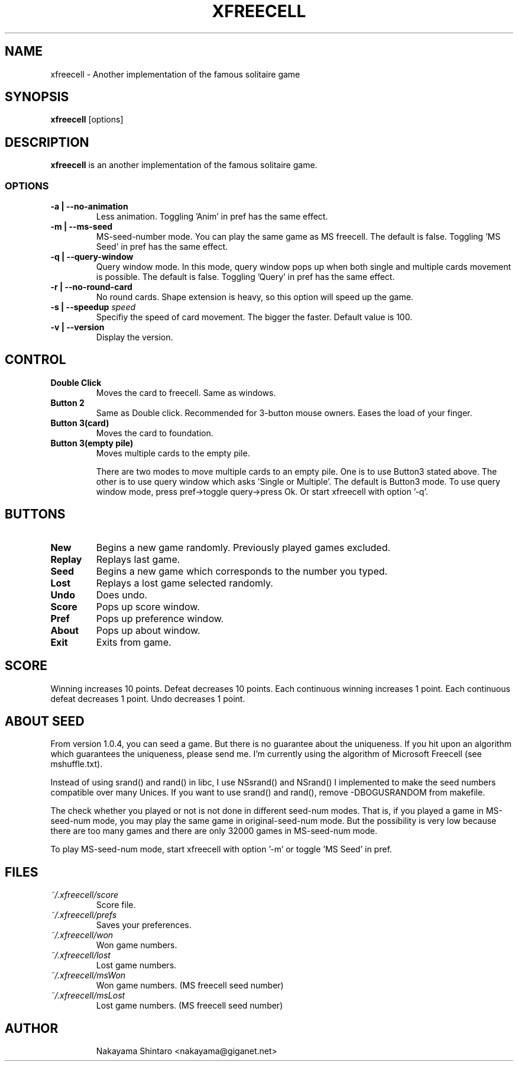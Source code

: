 .TH XFREECELL 6 "1 January 99"

.SH NAME
xfreecell \- Another implementation of the famous solitaire game

.SH SYNOPSIS
\fBxfreecell\fP [options]

.SH DESCRIPTION
\fBxfreecell\fP is an another implementation of the famous solitaire
game. 

.SS OPTIONS
.TP
\fB-a | --no-animation\fP
Less animation. Toggling 'Anim' in pref has the same effect.
.TP
\fB-m | --ms-seed\fP
MS-seed-number mode. You can play the same game as MS freecell. The
default is false. Toggling 'MS Seed' in pref has the same effect.
.TP
\fB-q | --query-window\fP
Query window mode. In this mode, query window pops up when both
single and multiple cards movement is possible. The default is
false. Toggling 'Query' in pref has the same effect.
.TP
\fB-r | --no-round-card\fP
No round cards. Shape extension is heavy, so this option will speed up
the game.
.TP
\fB-s | --speedup \fIspeed\fR
Specifiy the speed of card movement. The bigger the faster. Default value
is 100.
.TP
\fB-v | --version\fP
Display the version.

.SH CONTROL
.TP
\fBDouble Click\fP
Moves the card to freecell. Same as windows.
.TP
\fBButton 2\fP
Same as Double click. Recommended for 3-button mouse owners.
Eases the load of your finger.
.TP
\fBButton 3(card)\fP
Moves the card to foundation.
.TP
\fBButton 3(empty pile)\fP
Moves multiple cards to the empty pile.

There are two modes to move multiple cards to an empty pile. One
is to use Button3 stated above. The other is to use query window
which asks 'Single or Multiple'. The default is Button3 mode. To 
use query window mode, press pref->toggle query->press Ok. Or 
start xfreecell with option '-q'.

.SH BUTTONS
.TP 
\fBNew\fP
Begins a new game randomly. Previously played games excluded.
.TP
\fBReplay\fP
Replays last game.
.TP
\fBSeed\fP
Begins a new game which corresponds to the number you typed.
.TP 
\fBLost\fP
Replays a lost game selected randomly.
.TP
\fBUndo\fP
Does undo.
.TP
\fBScore\fP
Pops up score window.
.TP 
\fBPref\fP
Pops up preference window.
.TP 
\fBAbout\fP
Pops up about window.
.TP 
\fBExit\fP
Exits from game.

.SH SCORE
Winning increases 10 points. Defeat decreases 10 points. Each continuous winning
increases 1 point. Each continuous defeat decreases 1 point. Undo decreases 1 point.

.SH ABOUT SEED
From version 1.0.4, you can seed a game. But there is no guarantee 
about the uniqueness. If you hit upon an algorithm which guarantees
the uniqueness, please send me. I'm currently using the algorithm
of Microsoft Freecell (see mshuffle.txt).

Instead of using srand() and rand() in libc, I use NSsrand() and
NSrand() I implemented to make the seed numbers compatible over
many Unices. If you want to use srand() and rand(), remove -DBOGUSRANDOM
from makefile.

The check whether you played or not is not done in different seed-num
modes. That is, if you played a game in MS-seed-num mode, you may play
the same game in original-seed-num mode. But the possibility is very
low because there are too many games and there are only 32000 games in
MS-seed-num mode.

To play MS-seed-num mode, start xfreecell with option '-m' or toggle 'MS Seed'
in pref.

.SH FILES
.TP
.I ~/.xfreecell/score
Score file.
.TP
.I ~/.xfreecell/prefs
Saves your preferences.
.TP
.I ~/.xfreecell/won
Won game numbers.
.TP
.I ~/.xfreecell/lost
Lost game numbers.
.TP
.I ~/.xfreecell/msWon
Won game numbers. (MS freecell seed number)
.TP
.I ~/.xfreecell/msLost
Lost game numbers. (MS freecell seed number)
.TP

.SH AUTHOR
Nakayama Shintaro <nakayama@giganet.net>
